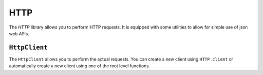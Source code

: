 HTTP
====

The `HTTP` library allows you to perform HTTP requests. It is equipped with some utilities to allow for simple use of
json web APIs.


``HttpClient``
--------------

The ``HttpClient`` allows you to perform the actual requests. You can create a new client using ``HTTP.client`` or
automatically create a new client using one of the root level functions.

